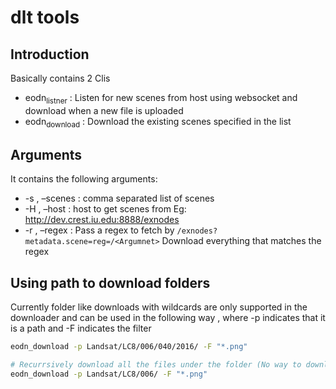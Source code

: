 * dlt tools 

** Introduction 
Basically contains 2 Clis 
- eodn_listner  : Listen for new scenes from host using websocket and download when a new file is uploaded
- eodn_download : Download the existing scenes specified in the list


** Arguments 
It contains the following arguments:
- -s , --scenes  : comma separated list of scenes
- -H , --host    : host to get scenes from Eg: http://dev.crest.iu.edu:8888/exnodes
- -r , --regex   : Pass a regex to fetch by ~/exnodes?metadata.scene=reg=/<Argumnet>~
		   Download everything that matches the regex

** Using path to download folders 

Currently folder like downloads with wildcards are only supported in the downloader and can be used in the following way , where -p indicates that it is a path and -F indicates the filter

#+begin_SRC bash
eodn_download -p Landsat/LC8/006/040/2016/ -F "*.png"

# Recurrsively download all the files under the folder (No way to download only the immediate files below the folder exist in this way)
eodn_download -p Landsat/LC8/006/ -F "*.png"

#+end_SRC




